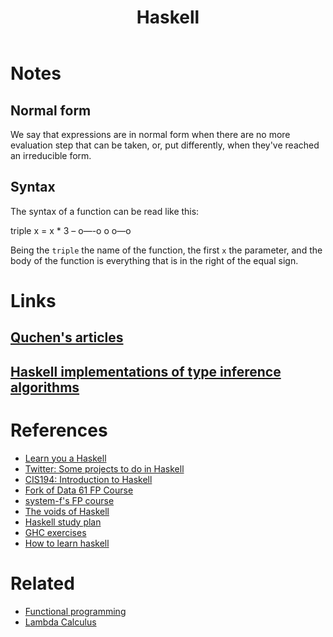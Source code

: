 :PROPERTIES:
:ID:       c8160054-5151-4e7a-9b91-aa1f16bc71cf
:END:
#+title: Haskell

* Notes
** Normal form
We say that expressions are in normal form when there are no more evaluation
step that can be taken, or, put differently, when they've reached an irreducible
form.

** Syntax
The syntax of a function can be read like this:

#+begin_example haskell
   triple x = x * 3
-- o----o o   o---o
#+end_example

Being the =triple= the name of the function, the first =x= the parameter, and
the body of the function is everything that is in the right of the equal sign.

* Links      
** [[github:quchen/articles][Quchen's articles]]
** [[github:adamgundry/type-inference][Haskell implementations of type inference algorithms]]

* References
+ [[https:learnyouahaskell.com/][Learn you a Haskell]]
+ [[https:twitter.com/noghartt/status/1457559623897124864][Twitter: Some projects to do in Haskell]]
+ [[https:seas.upenn.edu/~cis194/fall16/index.html][CIS194: Introduction to Haskell]]
+ [[github:bitemyapp/fp-course][Fork of Data 61 FP Course]]
+ [[github:system-f/fp-course][system-f's FP course]]
+ [[https:graninas/The-Voids-Of-Haskell][The voids of Haskell]]
+ [[github:soupi/haskell-study-plan][Haskell study plan]]
+ [[github:i-am-tom/haskell-exercises][GHC exercises]]
+ [[github:bitemyapp/learnhaskell][How to learn haskell]]

* Related
+ [[id:b8d0b205-e280-48ca-ac52-8863056aba93][Functional programming]]
+ [[id:fff13688-0b15-4836-a901-588ac28524a0][Lambda Calculus]]
